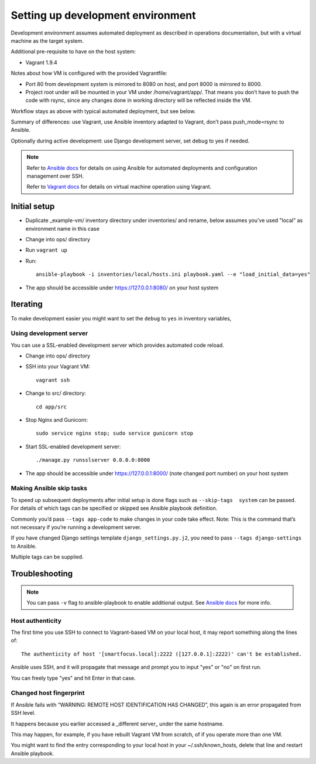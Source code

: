 ==================================
Setting up development environment
==================================

Development environment assumes automated deployment as described
in operations documentation, but with a virtual machine as the target system.

Additional pre-requisite to have on the host system:

* Vagrant 1.9.4

Notes about how VM is configured with the provided Vagrantfile:

* Port 80 from development system is mirrored to 8080 on host,
  and port 8000 is mirrored to 8000.

* Project root under will be mounted in your VM under /home/vagrant/app/.
  That means you don’t have to push the code with rsync, since any changes
  done in working directory will be reflected inside the VM.

Workflow stays as above with typical automated deployment, but see below.

Summary of differences: use Vagrant, use Ansible inventory adapted to Vagrant,
don’t pass push_mode=rsync to Ansible.

Optionally during active development:
use Django development server, set debug to yes if needed.

.. note::
   
   Refer to `Ansible docs <http://docs.ansible.com/ansible/index.html>`_
   for details on using Ansible for automated deployments
   and configuration management over SSH.

   Refer to `Vagrant docs <https://www.vagrantup.com/intro/index.html>`__
   for details on virtual machine operation using Vagrant.

Initial setup
~~~~~~~~~~~~~

* Duplicate _example-vm/ inventory directory under inventories/
  and rename, below assumes you’ve used "local" as environment name
  in this case

* Change into ops/ directory

* Run ``vagrant up``

* Run::

      ansible-playbook -i inventories/local/hosts.ini playbook.yaml --e "load_initial_data=yes"

* The app should be accessible under https://127.0.0.1:8080/
  on your host system

Iterating
~~~~~~~~~

To make development easier you might want
to set the ``debug`` to ``yes`` in inventory variables,

Using development server
````````````````````````
You can use a SSL-enabled development server which provides automated
code reload.

* Change into ops/ directory

* SSH into your Vagrant VM::

      vagrant ssh

* Change to src/ directory::

      cd app/src

* Stop Nginx and Gunicorn::

      sudo service nginx stop; sudo service gunicorn stop

* Start SSL-enabled development server::
  
      ./manage.py runsslserver 0.0.0.0:8000

* The app should be accessible under https://127.0.0.1:8000/
  (note changed port number) on your host system

Making Ansible skip tasks
`````````````````````````
To speed up subsequent deployments after initial setup is done
flags such as ``--skip-tags  system`` can be passed. For details
of which tags can be specified or skipped see Ansible playbook definition.

Commonly you’d pass ``--tags app-code`` to make changes in your code take
effect. Note: This is the command that’s not necessary if you’re running
a development server.

If you have changed Django settings template ``django_settings.py.j2``,
you need to pass ``--tags django-settings`` to Ansible.

Multiple tags can be supplied.

Troubleshooting
~~~~~~~~~~~~~~~

.. note::

   You can pass ``-v`` flag to ansible-playbook to enable additional output.
   See `Ansible docs`_ for more info.

Host authenticity
`````````````````
The first time you use SSH to connect to Vagrant-based VM on your
local host, it may report something along the lines of::

    The authenticity of host '[smartfocus.local]:2222 ([127.0.0.1]:2222)' can't be established.

Ansible uses SSH, and it will propagate that message and prompt you
to input "yes" or "no" on first run.

You can freely type "yes" and hit Enter in that case.

Changed host fingerprint
````````````````````````
If Ansible fails with “WARNING: REMOTE HOST IDENTIFICATION HAS CHANGED”,
this again is an error propagated from SSH level.

It happens because you earlier accessed a _different server_
under the same hostname.

This may happen, for example, if you have rebuilt Vagrant VM from scratch,
of if you operate more than one VM.

You might want to find the entry corresponding to your local host 
in your ~/.ssh/known_hosts, delete that line and restart Ansible playbook.
